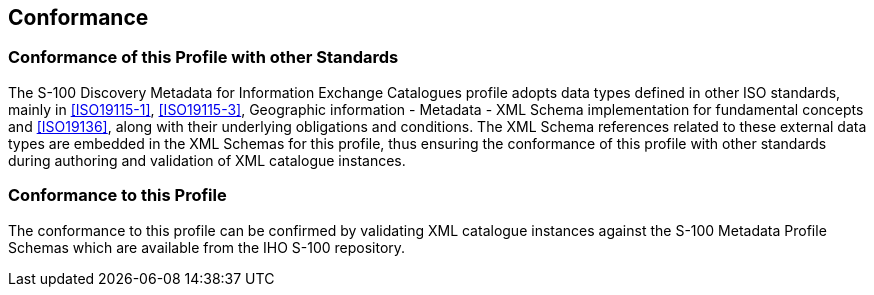 == Conformance

=== Conformance of this Profile with other Standards

The S-100 Discovery Metadata for Information Exchange Catalogues profile
adopts data types defined in other ISO standards, mainly in <<ISO19115-1>>,
<<ISO19115-3>>, Geographic information - Metadata - XML Schema implementation
for fundamental concepts and <<ISO19136>>, along with their underlying
obligations and conditions. The XML Schema references related to these
external data types are embedded in the XML Schemas for this profile, thus
ensuring the conformance of this profile with other standards during
authoring and validation of XML catalogue instances.

=== Conformance to this Profile

The conformance to this profile can be confirmed by validating XML catalogue
instances against the S-100 Metadata Profile Schemas which are available from
the IHO S-100 repository.
